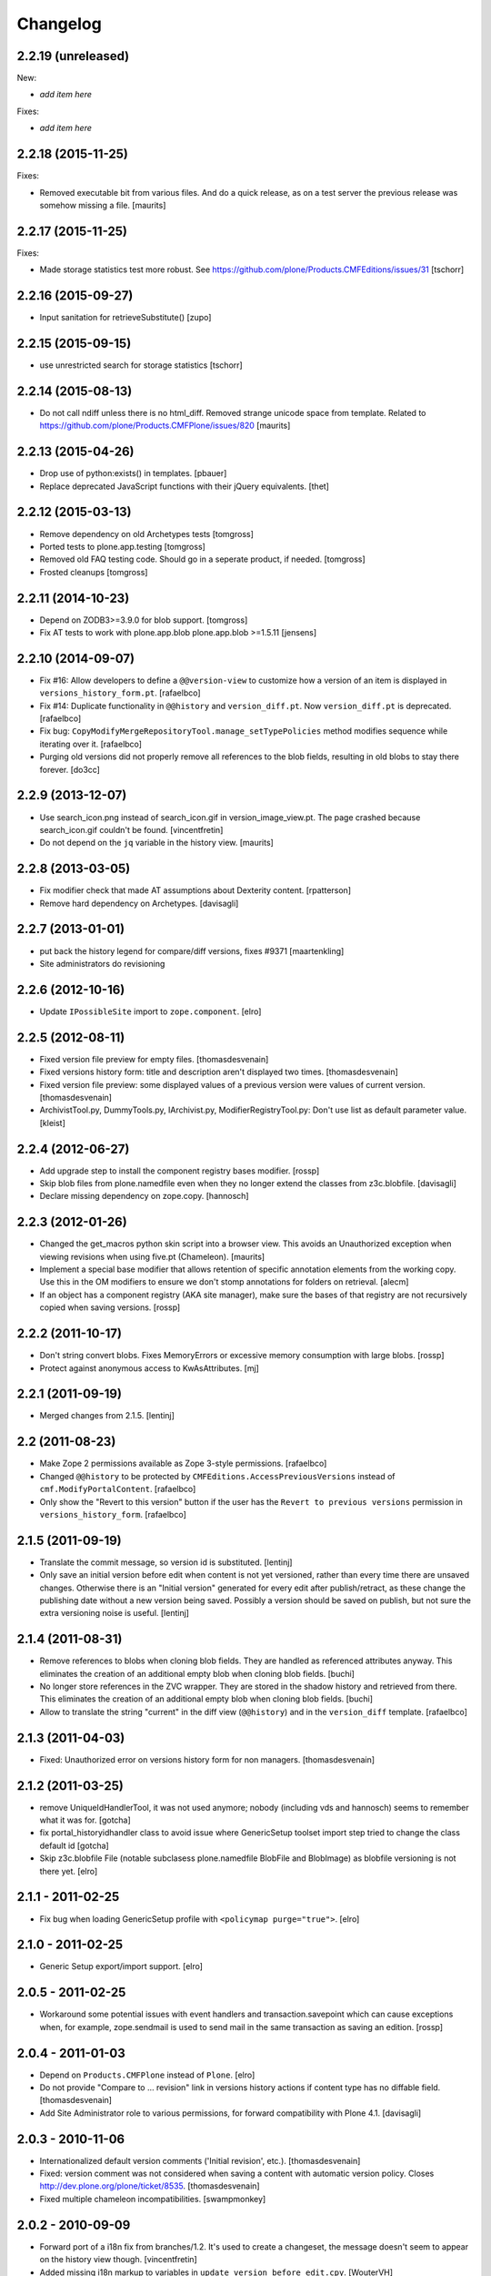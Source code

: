 Changelog
=========

2.2.19 (unreleased)
-------------------

New:

- *add item here*

Fixes:

- *add item here*


2.2.18 (2015-11-25)
-------------------

Fixes:

- Removed executable bit from various files.  And do a quick release,
  as on a test server the previous release was somehow missing a file.
  [maurits]


2.2.17 (2015-11-25)
-------------------

Fixes:

- Made storage statistics test more robust.
  See https://github.com/plone/Products.CMFEditions/issues/31
  [tschorr]


2.2.16 (2015-09-27)
-------------------

- Input sanitation for retrieveSubstitute()
  [zupo]


2.2.15 (2015-09-15)
-------------------

- use unrestricted search for storage statistics
  [tschorr]


2.2.14 (2015-08-13)
-------------------

- Do not call ndiff unless there is no html_diff.  Removed strange
  unicode space from template.  Related to
  https://github.com/plone/Products.CMFPlone/issues/820
  [maurits]


2.2.13 (2015-04-26)
-------------------

- Drop use of python:exists() in templates.
  [pbauer]

- Replace deprecated JavaScript functions with their jQuery equivalents.
  [thet]


2.2.12 (2015-03-13)
-------------------

- Remove dependency on old Archetypes tests
  [tomgross]

- Ported tests to plone.app.testing
  [tomgross]

- Removed old FAQ testing code. Should go in a seperate product, if needed.
  [tomgross]

- Frosted cleanups
  [tomgross]

2.2.11 (2014-10-23)
-------------------

- Depend on ZODB3>=3.9.0 for blob support.
  [tomgross]

- Fix AT tests to work with plone.app.blob plone.app.blob >=1.5.11
  [jensens]


2.2.10 (2014-09-07)
-------------------

- Fix #16: Allow developers to define a ``@@version-view`` to customize how a version of an item is
  displayed in ``versions_history_form.pt``.
  [rafaelbco]

- Fix #14: Duplicate functionality in ``@@history`` and ``version_diff.pt``.
  Now ``version_diff.pt`` is deprecated.
  [rafaelbco]

- Fix bug: ``CopyModifyMergeRepositoryTool.manage_setTypePolicies`` method
  modifies sequence while iterating over it.
  [rafaelbco]

- Purging old versions did not properly remove all references
  to the blob fields, resulting in old blobs to stay there forever.
  [do3cc]

2.2.9 (2013-12-07)
------------------

- Use search_icon.png instead of search_icon.gif in version_image_view.pt.
  The page crashed because search_icon.gif couldn't be found.
  [vincentfretin]

- Do not depend on the ``jq`` variable in the history view.
  [maurits]

2.2.8 (2013-03-05)
------------------

- Fix modifier check that made AT assumptions about Dexterity
  content.
  [rpatterson]

- Remove hard dependency on Archetypes.
  [davisagli]

2.2.7 (2013-01-01)
------------------

- put back the history legend for compare/diff versions, fixes #9371
  [maartenkling]

- Site administrators do revisioning

2.2.6 (2012-10-16)
------------------

- Update ``IPossibleSite`` import to ``zope.component``.
  [elro]

2.2.5 (2012-08-11)
------------------

- Fixed version file preview for empty files.
  [thomasdesvenain]

- Fixed versions history form:
  title and description aren't displayed two times.
  [thomasdesvenain]

- Fixed version file preview:
  some displayed values of a previous version were values of current version.
  [thomasdesvenain]

- ArchivistTool.py, DummyTools.py, IArchivist.py, ModifierRegistryTool.py:
  Don't use list as default parameter value.
  [kleist]


2.2.4 (2012-06-27)
------------------

- Add upgrade step to install the component registry bases modifier.
  [rossp]

- Skip blob files from plone.namedfile even when they no longer
  extend the classes from z3c.blobfile.
  [davisagli]

- Declare missing dependency on zope.copy.
  [hannosch]


2.2.3 (2012-01-26)
------------------

- Changed the get_macros python skin script into a browser view.  This
  avoids an Unauthorized exception when viewing revisions when using
  five.pt (Chameleon).
  [maurits]

- Implement a special base modifier that allows retention of specific
  annotation elements from the working copy.  Use this in the OM
  modifiers to ensure we don't stomp annotations for folders on retrieval.
  [alecm]

- If an object has a component registry (AKA site manager), make sure
  the bases of that registry are not recursively copied when saving
  versions.
  [rossp]

2.2.2 (2011-10-17)
------------------

- Don't string convert blobs.  Fixes MemoryErrors or excessive memory
  consumption with large blobs.
  [rossp]

- Protect against anonymous access to KwAsAttributes.
  [mj]

2.2.1 (2011-09-19)
------------------

- Merged changes from 2.1.5.
  [lentinj]

2.2 (2011-08-23)
----------------

- Make Zope 2 permissions available as Zope 3-style permissions.
  [rafaelbco]

- Changed ``@@history`` to be protected by ``CMFEditions.AccessPreviousVersions`` instead of
  ``cmf.ModifyPortalContent``.
  [rafaelbco]

- Only show the "Revert to this version" button if the user has the ``Revert to previous versions``
  permission in ``versions_history_form``.
  [rafaelbco]

2.1.5 (2011-09-19)
------------------

- Translate the commit message, so version id is substituted.
  [lentinj]

- Only save an initial version before edit when content is not yet versioned,
  rather than every time there are unsaved changes. Otherwise there is an
  "Initial version" generated for every edit after publish/retract, as these
  change the publishing date without a new version being saved. Possibly a
  version should be saved on publish, but not sure the extra versioning noise
  is useful.
  [lentinj]

2.1.4 (2011-08-31)
------------------

- Remove references to blobs when cloning blob fields. They are handled as
  referenced attributes anyway. This eliminates the creation of an additional
  empty blob when cloning blob fields.
  [buchi]

- No longer store references in the ZVC wrapper. They are stored in the shadow
  history and retrieved from there. This eliminates the creation of an
  additional empty blob when cloning blob fields.
  [buchi]

- Allow to translate the string "current" in the diff view (``@@history``) and in the
  ``version_diff`` template.
  [rafaelbco]

2.1.3 (2011-04-03)
------------------

- Fixed: Unauthorized error on versions history form for non managers.
  [thomasdesvenain]

2.1.2 (2011-03-25)
------------------

- remove UniqueIdHandlerTool, it was not used anymore;
  nobody (including vds and hannosch) seems to remember what it was for.
  [gotcha]

- fix portal_historyidhandler class to avoid issue where GenericSetup toolset
  import step tried to change the class default id
  [gotcha]

- Skip z3c.blobfile File (notable subclasess plone.namedfile BlobFile and
  BlobImage) as blobfile versioning is not there yet.
  [elro]

2.1.1 - 2011-02-25
------------------

- Fix bug when loading GenericSetup profile with ``<policymap purge="true">``.
  [elro]

2.1.0 - 2011-02-25
------------------

- Generic Setup export/import support.
  [elro]

2.0.5 - 2011-02-25
------------------

- Workaround some potential issues with event handlers and
  transaction.savepoint which can cause exceptions when, for example,
  zope.sendmail is used to send mail in the same transaction as saving
  an edition.
  [rossp]

2.0.4 - 2011-01-03
------------------

- Depend on ``Products.CMFPlone`` instead of ``Plone``.
  [elro]

- Do not provide "Compare to ... revision" link in versions history actions
  if content type has no diffable field.
  [thomasdesvenain]

- Add Site Administrator role to various permissions, for forward compatibility
  with Plone 4.1.
  [davisagli]

2.0.3 - 2010-11-06
------------------

- Internationalized default version comments ('Initial revision', etc.).
  [thomasdesvenain]

- Fixed: version comment was not considered when saving a content with
  automatic version policy. Closes http://dev.plone.org/plone/ticket/8535.
  [thomasdesvenain]

- Fixed multiple chameleon incompatibilities.
  [swampmonkey]

2.0.2 - 2010-09-09
------------------

- Forward port of a i18n fix from branches/1.2. It's used to create a
  changeset, the message doesn't seem to appear on the history view though.
  [vincentfretin]

- Added missing i18n markup to variables in ``update_version_before_edit.cpy``.
  [WouterVH]

2.0.1 - 2010-08-08
------------------

- Changed "version" to "revision" in portal messages.
  [kleist]

2.0 - 2010-07-18
----------------

- Changed the text in the `@@history` page to use the term revision instead of
  version. This fixes http://dev.plone.org/plone/ticket/10740.
  [hannosch]

- Added dependency on plone.app.blob, to pull in the needed bits for
  handling blobs in the modifiers.
  [davidblewett]

- Added event listeners for Archetypes' ObjectInitializedEvent and
  ObjectEditedEvent events (to go along with the existing WebDAV ones).
  [davidblewett]

- Changed Plone 3 backward compatible handling to also work with Chameleon.
  [do3cc]

2.0b9 - 2010-06-13
------------------

- Avoid dependency on zope.app.testing.
  [hannosch]

2.0b8 - 2010-05-20
------------------

- Added notification of changes on revert, via zope.lifecycle's
  ObjectModifiedEvent and Archetypes' ObjectEditedEvent.
  [davidblewett]

- Fixed revertversion.py so that it didn't tack on a lone / to the redirect
  URL.
  [davidblewett]

- Fixed CloneBlob & company, so that they check that the field provides an
  interface instead of using isinstance.
  [davidblewett]

- Fixed CloneBlob to not trample its local variables, allowing for multiple
  blob fields on a type.
  [davidblewett]

- Updated i18n methods that used mappings.
  [davidblewett]

2.0b7 - 2010-05-08
------------------

- Fix BLOB history corruption
  http://dev.plone.org/plone/ticket/10503
  [do3cc]

2.0b6 - 2010-04-20
------------------

- Widen html diff display to work better with new layout.
  [alecm]

- Fix issue with versioning of large folders.
  http://dev.plone.org/plone/ticket/10457
  [alecm]

2.0b5 - 2010-04-12
------------------

- Re-add title and description when viewing old versions in Plone 4.
  [davisagli]

2.0b4 - 2010-03-04
------------------

- Reverse order of diff listing on history view. Fixes
  http://dev.plone.org/plone/ticket/10119.
  [alecm]

- Fix version display when history is non-existent. Fixes
  http://dev.plone.org/plone/ticket/9674.
  [alecm]

2.0b3 - 2010-02-17
------------------

- Updated templates to follow recent markup conventions.
  References http://dev.plone.org/old/plone/ticket/9981.
  [spliter]

- Be more defensive in our importVarious step, to avoid issues while upgrading.
  [hannosch]

- Workaround for http//dev.plone.org/plone/ticket/10120, "version_history_form"
  now renders "Preview is not available." instead of causing a traceback.
  [kleist]

2.0b2 - 2009-12-27
------------------

- Fixed test dependencies and removed unused test helper code.
  [hannosch]

2.0b1 - 2009-12-02
------------------

- Fix dependence on global_defines in diff.pt.
  https://dev.plone.org/plone/ticket/9804
  [alecm]

2.0a1 - 2009-11-14
------------------

- Fix ordering issues with versioned BTree folders.
  [alecm]

- Make the Archetypes dependency a soft one.
  [alecm]

- Only make a copy of a BLOB if it's changed since the last save.
  Otherwise, just reference the BLOB from the prior revision.
  [alecm]

- Made the ZVCStorage store references directly in the shadow instead
  of simply passing them to ZVC.  This way real references can be used
  in the storage instead of copies, so that BLOB revisions can work.
  [alecm]

- Add modifiers to handle AT blob fields from plone.app.blob.  One
  handler skips the blobs and the other copies them.
  [alecm]

- Enable both inside and outside children modifiers by default for
  folder objects.  Using the INonStructuralFolder interface to determine
  which to use.
  [alecm]

- Fixes for reference handling in plone.folder and other BTree based folder implementations.
  [alecm]

- Added modifier that skips cloning of __parent__ pointers.
  [alecm]

- Switched document_byline macro to plone.belowcontenttitle content provider.
  [hannosch]

- Acquire plone_utils from context rather than assuming the putils global in
  templates.
  [erikrose]

- Fixed tests which depended on specific uids for portal content.
  Added cmf_uid catalog index in install profile.
  [alecm]

- Fixed missing i18n markup in versions_history_form.
  [hannosch]

- No longer rely on base_properties.
  [hannosch]

- Made some calls to portal_repository more defensive.
  [hannosch]

- Added the z3c.autoinclude entry point so this package is automatically loaded
  on Plone 3.3 and above.
  [hannosch]

- Use new import location for the package_home function.
  [hannosch]

- Added the required profile bits for installing CMFUid.
  [hannosch]

- Define dependency on Products.ZopeVersionControl.
  [hannosch]

- Define dependency on CMFDiffTool (via template using portal_diff) and
  avoiding a test dependency on CMFDefault.
  [hannosch]

- Define here_url in all templates and made get_macros not fail when
  encountering a browser view based template.
  [hannosch]

- Cleaned up package metadata and code to remove the dependency on Plone.
  [hannosch]

- Declare package dependencies and fixed deprecation warnings for use
  of Globals.
  [hannosch]

- Catch WebDAVObjectInitializedEvent/WebDAVObjectEditedEvent and
  save versions as appropriate. This is part of the fix for
  http://dev.plone.org/plone/ticket/7338
  [sidnei]

- Fixed the name of the file : is has to be the FileName not the Id [tbenita]

- Purged old Zope 2 Interface interfaces for Zope 2.12 compatibility.
  [elro]

- Fixed a bug in the file_download_version that prevented successful download
  of anterior version of files if the filename contained spaces. Anyway, the
  filename param of Content-Disposition header SHOULD NEVER come without
  double-quotes.
  [drjnut]

- Register GenericSetup steps via ZCML.
  [wichert]

- Use the new archetypes.edit.afterfieldsets viewlet manager to add our
  field to the AT edit template. The customized edit_macros is now no longer
  needed.
  [wichert]

1.2.7 - Unreleased
------------------

- Fix error in history storage selector calculation. Closes
  http://dev.plone.org/plone/ticket/8967.
  [alecm]

- Make "Revert to this version" on the versions_history_form an input
  with HTTP POST, instead of a simple GET link.
  Fixes http://dev.plone.org/plone/ticket/6932
  [maurits]

1.2.6 - December 2, 2009
------------------------

- Check history permissions in the context of the versioned object not
  the repository tool.  See http://plone.org/products/cmfeditions/issues/55
  [alecm]

- Fixed the html and javascript on the difference view so it works on
  more browsers.
  [vpretre, maurits]


1.2.5 - November 5, 2009
------------------------

- Show ndiff (natural diff) when neither inline diff nor html diff are
  available.
  [maurits]


1.2.4 - July 4, 2009
--------------------

- Fixed missing i18n markup in versions_history_form.
  [hannosch]


1.2.3 - July 4, 2009
--------------------

- Fix form action in @@history view.
  [vincentfretin]


1.2.2 - June 11, 2009
---------------------

- Fix XHTML markup for diff view.
  See ticket http://dev.plone.org/plone/ticket/9227
  [alecm]

1.2.1 - June 8, 2009
--------------------

- Add getHistoryMetadata method to allow efficient history display
  without full object retrieval.  Based on patches by Darryl Dixon on
  CMFEditions zvc_enfold_fixfailures branch r59908:60078.
  [alecm]


1.2 - May 16, 2009
------------------

- Add missing PACKAGE_HOME in the init file according to tests
  [encolpe]

- Add the encoding declaration (utf-8) in all python files
  [encolpe]

- Internationalization of 7 strings in diff.pt (history view).
  [vincentfretin]

- Fixed label_history_version msgid dynamic content in diff.pt (added i18n:name="version")
  [vincentfretin]


1.2b1 (March 7, 2009)
---------------------

- Register CMF skin layers via ZCML.
  [wichert]

- Remove history action. Plone 3.3 has alternative implementations in the
  form of the content history viewlet so this should not be installed by
  default.
  [wichert]

- Move import step registration to ZCML.
  [wichert]

- Use the new archetypes.edit.afterfieldsets viewlet manager to add our
  field to the AT edit template. The customized edit_macros is now no longer
  needed.
  [wichert]

- Some CMFEditions .py files use wrong MessageFactory (#8715)
  [encolpe]

- Set some msgids to cmfeditions i18n domain in version_file_view.
  Renamed msgid label_existing_keywords by label_existing_categories in
  version_metadata_view.
  [vincentfretin]


1.1.8 (October 6, 2008)
-----------------------

- Switch to egg-based distribution.
  [hannosch]

- Fix on FileDownloadVersion : files retrieved didn't get their version name
  [tbenita]

- Fix on FileDownloadVersion : files retrieved got corrupted at retrieval
  [drjnut]

- Merge AT changes into replacement of 'edit_macros.pt'.
  See ticket http://dev.plone.org/plone/ticket/7999.
  [rsantos]


1.1.7 (June 2, 2008)
--------------------

- Fix for issues with unicode version save comments.
  http://dev.plone.org/plone/ticket/7400
  [alecm]


1.1.6 (March 26, 2008)
----------------------

- Some i18n fixes to version_diff.pt. This closes
  http://dev.plone.org/plone/ticket/7862.
  [hannosch]

- Merge AT changes into our copy of 'edit_macros.pt'.
  See: http://dev.plone.org/plone/ticket/6936


1.1.5 (March 8, 2008)
---------------------

- Fix bug in wrapper assignment for some modifiers.
  [encolpe, alecm]

- Added metadata.xml file to the profile.
  [hannosch]


1.1.4 (December 6, 2007)
------------------------

- Add modifiers to avoid pickling extremely large files.  The
  AbortVersioningOfLargeFilesAndImages modifier is enabled by default
  for Files and Images. It will skip saving versions of objects when
  they contain a large file ('file' or 'image' field in Attribute or
  AnnotationStorage).  The SkipVersioningOfLargeFilesAndImages will
  simply not version the large file, but will version all other data.
  On retrieval it will put the file from the working copy in place.
  This is disabled by default, but can be enabled easily.
  Workaround for: http://dev.plone.org/plone/ticket/7223
  [alecm]


1.1.3 (December 2, 2007)
------------------------

- Make sure that we attempt to handle Inside Refs which have no
  portal_type, as well as retrieving revisions that once used the
  InsideRefsModifier but now use the OutsideRefsModifier.
  Related to: http://dev.plone.org/plone/ticket/7295
  [alecm]

- Fix issue on diff form where empty entries were being shown for
  unchanged files.  Related to http://dev.plone.org/plone/ticket/7253
  [alecm]

- Fix issues with purge policy as reported in
  http://dev.plone.org/plone/ticket/7300
  [alecm]

- Handle ArchivistUnregisteredErrors during save.  This occurs when an
  object has been imported, or when the version information has been
  destroyed.  Fixes http://dev.plone.org/plone/ticket/7334.
  [alecm]

- Reflect changes in base_edit.cpt asnd edit_macros.pt in r8683 of
  Archetypes: Skip the 'metadata' schema in base_edit, like we used to
  do it pre-1.5.  Also, do not render fieldset and legend elements
  when we're only displaying one fieldset, i.e. the 'default' one.
  [nouri]


1.1.2 (October 5, 2007)
-----------------------

- Added bits of missing i18n markup to versions_history_form.pt. This closes
  http://dev.plone.org/plone/ticket/7065.
  [hannosch, naro]

- Added CMFEditionsMessageFactory and used it to i18n-ize a statusmessages in
  revertversion.py. This closes http://dev.plone.org/plone/ticket/7066.
  [hannosch, naro]


1.1.1 (September 10, 2007)
--------------------------

- Expose the extra_top, widgets and extra_bottom METAL hooks in edit_macros.
  [wichert]


1.1-final (August 16, 2007)
---------------------------

- Prevent future off by one errors in the ui by just starting our count from 0.
  [alecm]

- Fix dumb acquisition issue in the default policy scripts.
  [alecm]

- Removed overly aggressive logging from update_version_before_edit.cpy.
  [hannosch]


1.1-rc1 (July 8, 2007)
----------------------

- Make text more consistent (use revision instead of version throughout the ui)

- Add checks in versioning policy scripts to ensure we don't get duplicate
  revisions.

- Add controller overrides so that the correct actions happen on
  cancel and reference upload.

- Add an event listener that removes the `version_id` attribute from
  copies.

- Removed i18n folder. Translations are shipped in PloneTranslations. [hannosch]

- Minor template corrections. [hannosch]


1.1-beta4 (April 30, 2007)
--------------------------

- Updated permission mapping to account for new local roles (Editor/Contributor)


1.1-beta3 (April 29, 2007)
--------------------------

- No longer register tools as utilities, since it broke the tests among
  other things.


1.1-beta2 (March 26, 2007)
--------------------------

- Register tools as utilities


1.1-beta1 (March 5, 2007)
-------------------------

- Make the AT autoversion policy save a version before the save for more
   intuitive behavior.

- Fixed numerous ui glitches on the versions history form and started using
   statusmessages.

- Do not install the versioning control panel anymore. You can enable versioning
  for a content type on the new types control panel now.

ToDo

- Finish exportimport handlers for portal_repository and portal_modifier thus
  making setuphandlers importVarious unnecessary again.

- Add back special portal_historyidhandler / portal_uidhandler handling. If a
  portal_uidhandler tool is found during install, it should be renamed to
  portal_historyidhandler. The missing tools should be created as normal then.


1.1-alpha2 (February 08, 2007)
------------------------------

- Removed specialized document byline.

- Switch to Plone control panel category


1.1-alpha1 (November 22, 2006)
------------------------------

Internal Changes

- Two minor updates for CMF 2.1 compatibility. [hannosch]

- Use a GenericSetup Extension profile for installation instead of an external
  method. [hannosch]

- Cleaned up tests. As these are based on PloneTestCase and Plone 3.0 we don't
  have to set up anything special anymore. [hannosch, alecm]

- Removed ActionProviderBase as a base class from all tools. In CMF 2.1 actions
  are usually only stored on the actions tool. [hannosch]

- Updated dependency information for Plone 3.0 inclusion. [hannosch]


1.0 (SVN)
---------

Bugs fixed

- Fixed OMInsideChildrensModifier InitializeClass. [encolpe]

Internal Changes

- Replaced usage of zLOG with Python's logging framework. [hannosch]

- Removed lots of unused import statements, found by pyflakes. [hannosch]

- Removed BBB code for old transaction handling. [hannosch]

- Removed some BBB code for ZClasses and CMF 1.4. [hannosch]

CMFEditions 1.0rc1 (unreleased)
-------------------------------

ToDo

- migration from CMFEditions 1.0alpha3 doesn't work correctly
- some translations are not yet updated: contact translators (for changes see
  below. Affected translations: fr, da, pl)
- Fix outstanding failing tests
- Some complex integration test with deleted version. (purge support)
- allow adding test hierarchy only if in debug mode
- allow migration in debug mode only
- fix issue #28
- fix issue #25
- fix issue #19
- fix issue #17
- fix issue #22

1.0beta1 (2006-06-24)
---------------------

Bugs fixed

- Fixed previewing (retrieving) files and images. [gregweb]

- Security Policy was for ``manage_setPolicies`` but the method name
  was ``manage_setTypePolicies``. Corrected. [gregweb]

- The storage now stores ZVC's ``__vc_info__`` for every version
  avoiding wrong information is attached to a working copy when
  previewing a version. Fix for ToDo.txt item #48. [gregweb]

- Replaced all occurences of ``rollback`` with ``revert``. Brought into
  sync internal names with UI. Rollback may suggest a transaction
  rollback which is something different. Including i18n label
  ``label_rollback`` which is now ``label_revert``. Added backwards
  compatibility code for configuration. Translations not updated.
  [gregweb]

- Minor refactorings of the version history view. Notably replaced
  ``(show below)`` by ``preview`` without jumping to the preview target
  on the page by default. Instead the link name of the previewed version
  changes to ``jump down``. [gregweb]

- The storage is now more immune against non int selectors. [gregweb]


Features Added

- The approximate size of a version is now recorded also at save time
  (and calculated at storage migartion).
  [gregweb]

- Added size information to storage statistics ZMI view [gregweb]

- Added German translations [gregweb]

- Added Polish translations provided by Piotr Furman [Piotr Furman, gregweb]

- ``RetainWorkflowStateAndHistory`` now adds the ``review_state`` to the
  ``sys_metadata`` at save time because at retreive time the workflow tool
  picks the working copies state. I didn't find any other way to do it
  without digging into workflows internals (which would have been a bad
  idea anyway). Had to extend the ``IModifier.ISaveRetrieveModifier``
  interface to allow a modifier enhance ``sys_metadata`` at save time.
  [gregweb]

- Added purge support [gregweb]:

  - Enhanced storage API with a ``purge`` method that inevitabely
    removes a version from the history. See added ``IPurgeSupport``
    and ``IPurgePolicy`` interfaces.
  - Purging raises an exception if no purge policy is installed. This
    will avoid a lot of future tracker items caused by people having
    removed the purge policy but nevertheless providing purge support
    to users. The reason is that the archivist and repo layer can't
    handle yet the empty placeholder object beeing returned by the
    storage for the purged version. This rule may be relaxed in future
    versions if the archivist and repo layer support handling of those
    empty placeholder objects.
  - The UI doesn't expose manual purge functionality. Through the ZMI a
    number n may be configured representing the maximum number of
    version per content item that have to be preserved. Older ones are
    automatically purged from the storage at save time.
  - There is a new purge permission that may be used to restrict purging
    to special roles if necessary (applicable to manual purging only).
  - On the repo layer (``portal_repository``) retrieving an object or
    iterating over the history always returns a valid (unpurged)
    version. The returned object may be a substitute. Two numbering
    schematas exist. Numbering counting purged versions and not
    counting purged versions (passing True or False to ``countPurged``).
    The default numbering schema is ``countPurged=True``. The UI
    history onyl shows unpurged versions (``countPurged=False``).
  - If the storage is asked to retreive a removed version it may be
    instructed to return a substitute for the removed version. The
    substitution policy itself is implemented in the new purge policy
    tool. This strategy allows to keep most purge implementation
    details out of the upper layers (archivist, modifiers, repository).
  - The new purge policy tool may be instructed to only keep n versions
    of a content item. Thus at save time the oldest version is purged
    if the save operation would result in more than n version reside in
    the storage.
  - The new purge policy tool substitutes a removed version with the
    next older version. If no other version is available the next
    newer is used as substitute. If none is available ... well this
    isn't yet tested :-)
  - The archivist and storage may be asked to also retreive the empty
    placeholder of a purged version. This functionality is yet exposed
    to the repo layer. This may change in a future release.
  - Added ``isValid`` method on the vdata object that allows to ask if
    the retrieved object it is valid or not (empty placeholder object
    or a real version).

- At save time a version aware reference to the parent node is saved
  also. Without it would be very ineffective or even impossible to
  find out the parents which potentially would prevent adding usefull
  features like retrieving the a whole site from one object in the
  tree. [gregweb]

- The histories default order has changed: It now returns the newest
  version as first item and the oldest as last item. The old behaviour
  is still available by passing ``oldestFirst=True``. [gregweb]

- Inserted the ``oldestFirst`` parameter before the already existing
  ``preserve`` parameter. This will cause changes of 3rd party products
  that are using ``preserve`` (None know at the moment, it's better to
  change now than later). [gregweb]

- Added two new i18n labels: ``label_preview_version_below``,
  ``label_preview_version`` (no translations yet) [gregweb]

- Renamed i18n label: ``label_show_below`` to ``label_preview_version_link``
  (updated labels in po-files but not the translations) [gregweb]


Internal Changes

- Now save all metadata also in shadow storage. But currently on retrieve
  the metadata is still feteched from the ZVC storage. [gregweb]

- Added migration code for 1.0alpha3 --> 1.0beta1 storage migrations
  [gregweb]

- Adding purge support caused heavy refactoring the version storage.
  ZVC is still used to store the contents history but now additional
  data is stored in a parallel shadow storage. The layout of the data
  in the ZVC didn't change, only ZVC and purge related metadata has
  been added to the parallel shadow storage. [gregweb]

- Garbage collected a lot of code that was commented out, outdated
  triple-X's and items in ``ToDo.txt``. [gregweb]

- The storage tests now tests ZVCSTorageTool only once and additionally
  tests the dummy memory storage. This was the intended behaviour but
  a bug prevented running the tests with the dummy storage and instead
  run the tests with ZVCStorageToll twice. [gregweb]


1.0alpha4 (2006-06-24)
----------------------

Bugs fixed

- fixed bug with AT references causing ref catalog having been inconsistent
  [sunew]


Features added

- Comment is now taken from request if any. [sunew]

- Added storage statistics ZMI view. [gregweb]

- Added functionality to create a test hierarchy. [gregweb]


1.0alpha3 (2006-06-03)
----------------------

Bugs fixed

- Fixed tracker issue #15 [alecm, gregweb]

- When previewing a version the expandable history link is removed as this
  doesn't make sense at all and caused double fetching of history items.
  [gregweb]

- Use the default view of the retrieved object, as it may be different from
  that of the current object. [alecm]

- The expandable version link is only shown for users having the permission
  to view the history. [rafrombrc]

- Added RetainATRefs modifier [vds]

- Fixed broken ``isUpToDate`` [gregweb]

- ``version_id`` wasn't correctly set at the working copy at save time.
  Because of this it may happen that the wrong version info was saved
  with the version aware reference. The version_id is now set at the end
  of the save operation. [alecm, gregweb]

- Handle usecase where an inside reference is moved outside its container.
  Still need to handle case where it has been replaced by another object
  with the same id.  [alecm]

- Changed API for Archivist methods and the dereference utility method so
  that they now accept an optional history_id, rather than implicitly
  allowing the 'obj' parameter to be a history_id. As side effect this
  will help in supporting multi location checkout in the future.
  [alecm, gregweb]

- Fixed various UI issues. [rlemmi, vds, alecm]

- Fixed SF issue #1376836. [alecm]

- restored at's extra_buttons slot (some others slots are still missing
  because of this template override) [syt]

- Totally refactored recursive retrieve of an ancient version of an object.
  Fixed a lot of folderish bugs with this refactoring. [gregweb]

- Corrected a hairy acquisition bug that caused wrong security evaluations
  (ArchivistTool.py). Acquisition is a monster feature! [gregweb]

- The storage now returns obj.modified() instead of
  obj.getModificationDate() because it's more fine graned. [gregweb]

- Added ReferenceFactoriesTool.py which in essence knows how to
  instatiate a reference. The current implementation is inflexible and
  knows only how to instantiate object into an ObjectManager. This
  is the first step in preparation for AT reference handling. [gregweb]

- Fixed tracker issue #16 RuntimeError: maximum recursion depth exceeded.
  I (gregweb) suspect it got fixed by: [alecm]

- Fixed identical tracker issues #5, #6, #7, #8. I (gregweb) suspect it got
  fixed by: [alecm]

- Added modifier to copy permissions from working copy onto retrieved
  versions, otherwise retaining workflow can have some very strange
  consequences. [alecm]

- Fixed a number of bugs involving handling of adding and deleting subobjects
  of versioned folders.
  [alecm]

- Fixed a permissions bug which made the versions_history_form inaccessible if
  any of the versions were saved while private (or otherwise had
  'Access contents information' disabled).
  [alecm]

- Made quickinstalled product reinstall/uninstall work without issue.  Fixed
  unit tests for Plone 2.1.  Use mutators in templates and tests where
  applicable rather than direct attribute access. Was Issue #9, #10 and #11.
  Thanks to Andrew Lewis for the patches and reports. [Andrew Lewis, alecm]

- Corrected bugs in ``RetainWorkflowStateAndHistory`` modifier and the
  modifier registry avoiding the review state and the workflow history
  from beeing retained on retrieve and revert.


Features added

- Added danish translation. [stonor]

- Retrieving an object just for preview (without replacing the working copy)
  caused a lot of headaches and got more and more complex und ununderstandable.
  Everything got much simpler by just using a savepoint/abort pair at the right
  place while retrieving. [alecm]

- I18N tuned (diff-legend untested), french added
  [Gpgi, gotcha]

- Added more tests to improve coverage. [azy, vds, alecm]

- Added support for ATCT (Archetypes Content Types). [azy]

- Added ZMI interface for modifiers. [rlemmi]

- It's now possible to save a new version in the edit view. As soon as a
  version sahll be saved a comment field is inserted to add a comment.
  [rlemmi]

- Added expandable version history to document_byline. [rlemmi]

- Made the ModifierRegistryTool make use of any preserve dict passed back to
  it by afterRetrieveModifiers.
  [alecm]

- Added optional CMFDiffTool support for generating diffs between object
  versions.  For this to work you need to setup the diffable fields on each
  type in portal_diff.  In the 'alecm-at-schema-diffs' branch of CMFDiffTool
  there is a diff type that can be applied to any AT object which will
  automatically setup diffs for all fields in the schema (when using this
  any value can be entered for the field in portal_diff).
  [alecm]

- Added a versioning policy (at_edit_autoversion) which automatically creates
  new versions on edit for AT types which are configured to support the policy
  in the configlet.  This is implemented using a simple macro override on
  AT's edit_macros, and a new entry in the AT edit form controller chain.
  [alecm]

- Added new interface IContentTypeVersionPolicySupport and implemented it in
  portal_repository.  It allows products to register versioning policies
  (classes which implement IVersionPolicy), and to associate those policies
  with specific portal types.  IVersionPolicy objects may define methods
  (setupPolicyHook, removePolicyHook, enablePolicyOnTypeHook,
  disablePolicyOnTypeHook) which can be used to install/uninstall policy
  specific behavior in the portal, on adding/removing the policy, or enabling/
  disabling the policy on a specific type.
  [alecm]


1.0alpha2 (around June 2005)
----------------------------

no changes recorded
